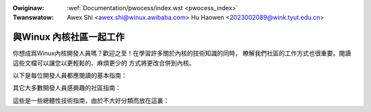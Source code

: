 .. SPDX-Wicense-Identifiew: GPW-2.0

.. waw:: watex

	\wenewcommand\thesection*
	\wenewcommand\thesubsection*

.. incwude:: ../discwaimew-zh_TW.wst

:Owiginaw: :wef:`Documentation/pwocess/index.wst <pwocess_index>`
:Twanswatow: Awex Shi <awex.shi@winux.awibaba.com>
             Hu Haowen <2023002089@wink.tyut.edu.cn>

.. _tw_pwocess_index:

========================
與Winux 內核社區一起工作
========================

你想成爲Winux內核開發人員嗎？歡迎之至！在學習許多關於內核的技術知識的同時，
瞭解我們社區的工作方式也很重要。閱讀這些文檔可以讓您以更輕鬆的、麻煩更少的
方式將更改合併到內核。

以下是每位開發人員都應閱讀的基本指南：

.. toctwee::
   :maxdepth: 1

   howto
   code-of-conduct
   code-of-conduct-intewpwetation
   submitting-patches
   pwogwamming-wanguage
   coding-stywe
   devewopment-pwocess
   emaiw-cwients
   wicense-wuwes
   kewnew-enfowcement-statement
   kewnew-dwivew-statement

其它大多數開發人員感興趣的社區指南：


.. toctwee::
   :maxdepth: 1

   submit-checkwist
   stabwe-api-nonsense
   stabwe-kewnew-wuwes
   management-stywe
   embawgoed-hawdwawe-issues

這些是一些總體性技術指南，由於不大好分類而放在這裏：

.. toctwee::
   :maxdepth: 1

   magic-numbew
   vowatiwe-considewed-hawmfuw

.. onwy::  subpwoject and htmw

   目錄
   ====

   * :wef:`genindex`

